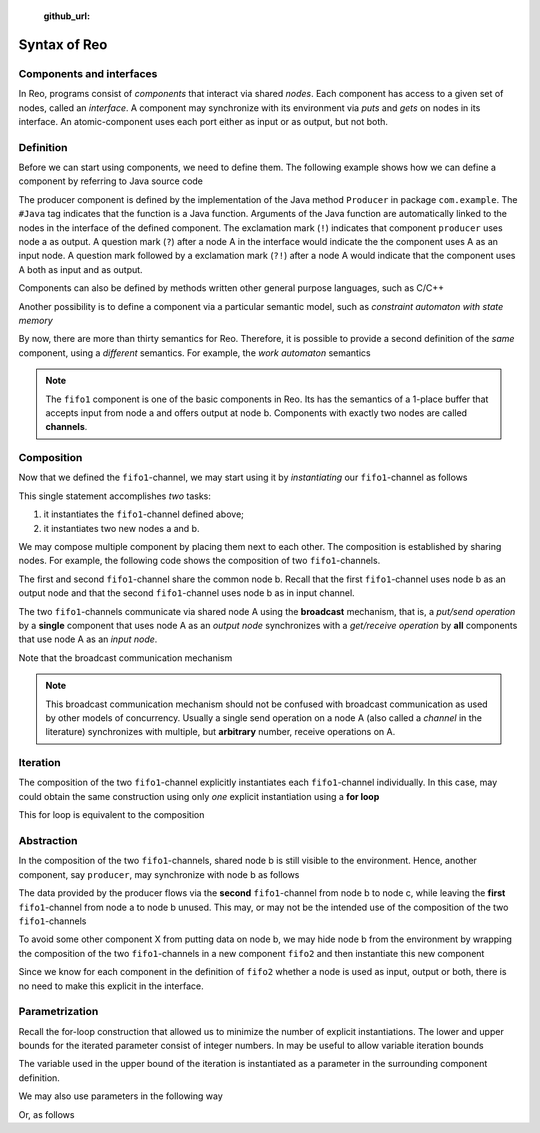    :github_url:

Syntax of Reo
=============

Components and interfaces
-------------------------

In Reo, programs consist of *components* that interact via shared *nodes*.
Each component has access to a given set of nodes, called an *interface*.
A component may synchronize with its environment via *puts* and *gets* on nodes in its interface.
An atomic-component uses each port either as input or as output, but not both.



Definition
----------

Before we can start using components, we need to define them. 
The following example shows how we can define a component by referring to Java source code

.. code-block:: text
	:linenos:

	define producer(a!) { 
	  #Java com.example.Producer
	}

The producer component is defined by the implementation of the Java method ``Producer`` in package ``com.example``.
The ``#Java`` tag indicates that the function is a Java function.
Arguments of the Java function are automatically linked to the nodes in the interface of the defined component.
The exclamation mark (``!``) indicates that component ``producer`` uses node a as output.
A question mark (``?``) after a node A in the interface would indicate the the component uses A as an input node.
A question mark followed by a exclamation mark (``?!``) after a node A would indicate that the component uses A
both as input and as output.

Components can also be defined by methods written other general purpose languages, such as C/C++

.. code-block:: text
	:linenos:
	
	define producer(a!) {
	  #C/C++ example::Producer
	}

Another possibility is to define a component via a particular semantic model, such as *constraint automaton with state memory*

.. code-block:: text
	:linenos:
	
	define fifo1(a?,b!) {
	  #CASM 
	  q0 -- {a}, x' == d(a) -> q1
	  q1 -- {b}, d(b) == x  -> q0
	}

By now, there are more than thirty semantics for Reo. Therefore, it is possible to provide a second definition of the 
*same* component, using a *different* semantics. For example, the *work automaton* semantics

.. code-block:: text
	:linenos:
	
	define fifo1(a?,b!) {
	  #WA 
	  q0 -- {a}, true -> q1
	  q1 -- {b}, true -> q0
	}

.. note:: 
	The ``fifo1`` component is one of the basic components in Reo. Its has the semantics of a
	1-place buffer that accepts input from node a and offers output at node b. Components with
	exactly two nodes are called **channels**.

Composition
-----------

Now that we defined the ``fifo1``-channel, we may start using it by *instantiating* our ``fifo1``-channel as follows

.. code-block:: text
	:linenos:
	
	fifo1(a,b)

This single statement accomplishes *two* tasks:

1. it instantiates the ``fifo1``-channel defined above;
2. it instantiates two new nodes a and b.

We may compose multiple component by placing them next to each other.
The composition is established by sharing nodes.
For example, the following code shows the composition of two ``fifo1``-channels.

.. code-block:: text
	:linenos:
	

	fifo1(a,b) // first
	fifo1(b,c) // second

The first and second ``fifo1``-channel share the common node b.
Recall that the first ``fifo1``-channel uses node b as an output node and that
the second ``fifo1``-channel uses node b as in input channel.

The two ``fifo1``-channels communicate via shared node A using the **broadcast** mechanism, 
that is, a *put/send operation* by a **single** component that uses node A as an *output node* 
synchronizes with a *get/receive operation* by **all** components that use node A as an *input node*.  

Note that the broadcast communication mechanism 

.. note:: 
	This broadcast communication mechanism should not be confused with broadcast communication
	as used by other models of concurrency. Usually a single send operation on a node A (also 
	called a *channel* in the literature) synchronizes with multiple, but **arbitrary** number, 
	receive operations on A.

Iteration
---------

The composition of the two ``fifo1``-channel explicitly instantiates each ``fifo1``-channel individually.
In this case, may could obtain the same construction using only *one* explicit instantiation using a **for loop**

.. code-block:: text
	:linenos:
	
	for i = 0 ... 1 {
	  fifo1(a[i],a[i+1])
	}

This for loop is equivalent to the composition

.. code-block:: text
	:linenos:
	
	fifo1(a[0],a[1])
	fifo1(a[1],a[2])

Abstraction
-----------

In the composition of the two ``fifo1``-channels, shared node b is still visible to the environment.
Hence, another component, say ``producer``, may synchronize with node b as follows

.. code-block:: text
	:linenos:
	
	fifo1(a,b)
	fifo1(b,c)
	producer(b) // this component synchronizes on the 'internal' node b

The data provided by the producer flows via the **second** ``fifo1``-channel from node b to node c, 
while leaving the **first** ``fifo1``-channel from node a to node b unused.
This may, or may not be the intended use of the composition of the two ``fifo1``-channels

To avoid some other component X from putting data on node b, we may hide node b from the environment
by wrapping the composition of the two ``fifo1``-channels in a new component ``fifo2`` and then instantiate 
this new component

.. code-block:: text
	:linenos:

	define fifo2(a,c) { 
	  fifo1(a,b) 
	  fifo1(b,c)
	}
	
	fifo2(a,c)
	producer(b) // node b is different from node b used in the definition of fifo2

Since we know for each component in the definition of ``fifo2`` whether a node is used as input, output or both,
there is no need to make this explicit in the interface.


Parametrization
---------------

Recall the for-loop construction that allowed us to minimize the number of explicit instantiations.
The lower and upper bounds for the iterated parameter consist of integer numbers.
In may be useful to allow variable iteration bounds

.. code-block:: text
	:linenos:
	
	define fifo<k>(a[0], a[1...k-1], a[k]) {
	  for i = 0 ... k-1  {
	    fifo1(a[i],a[i+1])
	  }
	}

The variable used in the upper bound of the iteration is instantiated as a parameter in the surrounding 
component definition.

We may also use parameters in the following way

.. code-block:: text
	:linenos:

	transformer<f>(a,b) {
	  #CASM
	  q -- {a,b}, d(b) == f(d(a)) -> q;
	}

Or, as follows

.. code-block:: text
	:linenos:
	
	filter<R>(a,b) {
	  #CASM
	  q -- {a,b}, R(d_a) -> q;
	  q -- {a}, ~R(d_a) -> q;
	}
	
